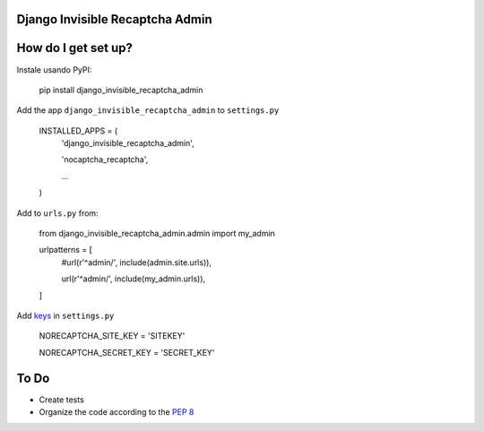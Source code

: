 ###############################
Django Invisible Recaptcha Admin
###############################

###############################
How do I get set up?
###############################

Instale usando PyPI:

    pip install django_invisible_recaptcha_admin

Add the app ``django_invisible_recaptcha_admin`` to ``settings.py``



    INSTALLED_APPS = (
        'django_invisible_recaptcha_admin',
        
        'nocaptcha_recaptcha',

        ...
    )


Add to ``urls.py`` from:

    from django_invisible_recaptcha_admin.admin import my_admin

    urlpatterns = [
        #url(r'^admin/', include(admin.site.urls)),
        
        url(r'^admin/', include(my_admin.urls)),
    ]


Add `keys <https://www.google.com/recaptcha/>`_ in ``settings.py``

    NORECAPTCHA_SITE_KEY = 'SITEKEY'
    
    NORECAPTCHA_SECRET_KEY = 'SECRET_KEY'



###############################
To Do
###############################

* Create tests
* Organize the code according to the `PEP 8 <http://www.python.org/dev/peps/pep-0008/>`_

